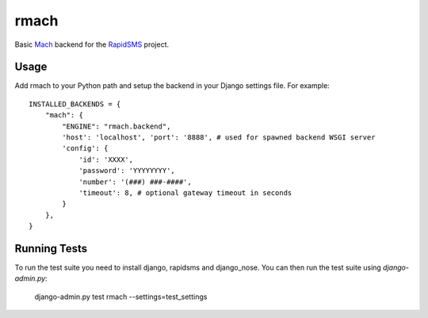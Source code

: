 rmach
==============

Basic `Mach <http:/http://www.mach.com/>`_ backend for the `RapidSMS <http://www.rapidsms.org/>`_ project.

Usage
----------

Add rmach to your Python path and setup the backend in your Django settings file. For example::

    INSTALLED_BACKENDS = {
        "mach": {
            "ENGINE": "rmach.backend",
            'host': 'localhost', 'port': '8888', # used for spawned backend WSGI server
            'config': {
                'id': 'XXXX',
                'password': 'YYYYYYYY',
                'number': '(###) ###-####',
                'timeout': 8, # optional gateway timeout in seconds
            }
        },
    }


Running Tests
----------------

To run the test suite you need to install django, rapidsms and django_nose. You can then
run the test suite using `django-admin.py`:

    django-admin.py test rmach --settings=test_settings

